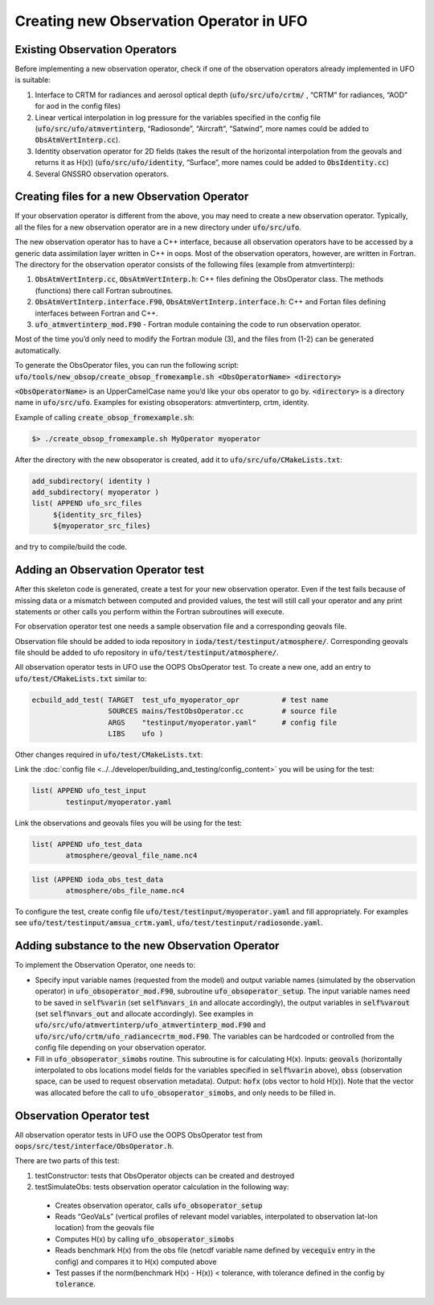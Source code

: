 .. _top-ufo-newobsop:

Creating new Observation Operator in UFO
========================================

Existing Observation Operators
------------------------------

Before implementing a new observation operator, check if one of the observation operators already implemented in UFO is suitable:

1. Interface to CRTM for radiances and aerosol optical depth (:code:`ufo/src/ufo/crtm/` , “CRTM” for radiances, “AOD” for aod in the config files)
2. Linear vertical interpolation in log pressure for the variables specified in the config file (:code:`ufo/src/ufo/atmvertinterp`, “Radiosonde”, “Aircraft”, “Satwind”, more names could be added to :code:`ObsAtmVertInterp.cc`). 
3. Identity observation operator for 2D fields (takes the result of the horizontal interpolation from the geovals and returns it as H(x)) (:code:`ufo/src/ufo/identity`, “Surface”, more names could be added to :code:`ObsIdentity.cc`)
4. Several GNSSRO observation operators.

Creating files for a new Observation Operator
---------------------------------------------

If your observation operator is different from the above, you may need to create a new observation operator. Typically, all the files for a new observation operator are in a new directory under :code:`ufo/src/ufo`.

The new observation operator has to have a C++ interface, because all observation operators have to be accessed by a generic data assimilation layer written in C++ in oops. Most of the observation operators, however, are written in Fortran. The directory for the observation operator consists of the following files (example from atmvertinterp):

1. :code:`ObsAtmVertInterp.cc`, :code:`ObsAtmVertInterp.h`: C++ files defining the ObsOperator class. The methods (functions) there call Fortran subroutines.
2. :code:`ObsAtmVertInterp.interface.F90`, :code:`ObsAtmVertInterp.interface.h`: C++ and Fortan files defining interfaces between Fortran and C++.
3. :code:`ufo_atmvertinterp_mod.F90` - Fortran module containing the code to run observation operator.

Most of the time you’d only need to modify the Fortran module (3), and the files from (1-2) can be generated automatically.

To generate the ObsOperator files, you can run the following script: :code:`ufo/tools/new_obsop/create_obsop_fromexample.sh <ObsOperatorName> <directory>`

:code:`<ObsOperatorName>` is an UpperCamelCase name you’d like your obs operator to go by. :code:`<directory>` is a directory name in :code:`ufo/src/ufo`. Examples for existing obsoperators: atmvertinterp, crtm, identity.

Example of calling :code:`create_obsop_fromexample.sh`:

.. code:: bash

   $> ./create_obsop_fromexample.sh MyOperator myoperator

After the directory with the new obsoperator is created, add it to :code:`ufo/src/ufo/CMakeLists.txt`:

.. code:: bash

   add_subdirectory( identity )
   add_subdirectory( myoperator )
   list( APPEND ufo_src_files
        ${identity_src_files}
        ${myoperator_src_files}

and try to compile/build the code.

Adding an Observation Operator test
-----------------------------------

After this skeleton code is generated, create a test for your new observation operator. Even if the test fails because of missing data or a mismatch between computed and provided values, the test will still call your operator and any print statements or other calls you perform within the Fortran subroutines will execute. 

For observation operator test one needs a sample observation file and a corresponding geovals file.

Observation file should be added to ioda repository in :code:`ioda/test/testinput/atmosphere/`. Corresponding geovals file should be added to ufo repository in :code:`ufo/test/testinput/atmosphere/`.

All observation operator tests in UFO use the OOPS ObsOperator test. To create a new one, add an entry to :code:`ufo/test/CMakeLists.txt` similar to:

.. code:: bash

   ecbuild_add_test( TARGET  test_ufo_myoperator_opr          # test name
                     SOURCES mains/TestObsOperator.cc         # source file
                     ARGS    "testinput/myoperator.yaml"      # config file
                     LIBS    ufo )

Other changes required in :code:`ufo/test/CMakeLists.txt`:

Link the :doc:`config file <../../developer/building_and_testing/config_content>` you will be using for the test:

.. code:: bash

   list( APPEND ufo_test_input
           testinput/myoperator.yaml

Link the observations and geovals files you will be using for the test:

.. code:: bash

   list( APPEND ufo_test_data
           atmosphere/geoval_file_name.nc4

.. code:: bash

   list (APPEND ioda_obs_test_data
           atmosphere/obs_file_name.nc4

To configure the test, create config file :code:`ufo/test/testinput/myoperator.yaml` and fill appropriately. For examples see :code:`ufo/test/testinput/amsua_crtm.yaml`, :code:`ufo/test/testinput/radiosonde.yaml`.


Adding substance to the new Observation Operator
------------------------------------------------

To implement the Observation Operator, one needs to:

* Specify input variable names (requested from the model) and output variable names (simulated by the observation operator) in :code:`ufo_obsoperator_mod.F90`, subroutine :code:`ufo_obsoperator_setup`. The input variable names need to be saved in :code:`self%varin` (set :code:`self%nvars_in` and allocate accordingly), the output variables in :code:`self%varout` (set :code:`self%nvars_out` and allocate accordingly). See examples in :code:`ufo/src/ufo/atmvertinterp/ufo_atmvertinterp_mod.F90` and :code:`ufo/src/ufo/crtm/ufo_radiancecrtm_mod.F90`. The variables can be hardcoded or controlled from the config file depending on your observation operator.

* Fill in :code:`ufo_obsoperator_simobs` routine. This subroutine is for calculating H(x). Inputs: :code:`geovals` (horizontally interpolated to obs locations model fields for the variables specified in :code:`self%varin` above), :code:`obss` (observation space, can be used to request observation metadata). Output: :code:`hofx` (obs vector to hold H(x)). Note that the vector was allocated before the call to :code:`ufo_obsoperator_simobs`, and only needs to be filled in. 

Observation Operator test
-------------------------

All observation operator tests in UFO use the OOPS ObsOperator test from :code:`oops/src/test/interface/ObsOperator.h`.

There are two parts of this test:

1. testConstructor: tests that ObsOperator objects can be created and destroyed

2. testSimulateObs: tests observation operator calculation in the following way:

  * Creates observation operator, calls :code:`ufo_obsoperator_setup`
  * Reads “GeoVaLs” (vertical profiles of relevant model variables, interpolated to observation lat-lon location) from the geovals file
  * Computes H(x) by calling :code:`ufo_obsoperator_simobs`
  * Reads benchmark H(x) from the obs file (netcdf variable name defined by :code:`vecequiv` entry in the config) and compares it to H(x) computed above
  * Test passes if the norm(benchmark H(x) - H(x)) < tolerance, with tolerance defined in the config by :code:`tolerance`.


